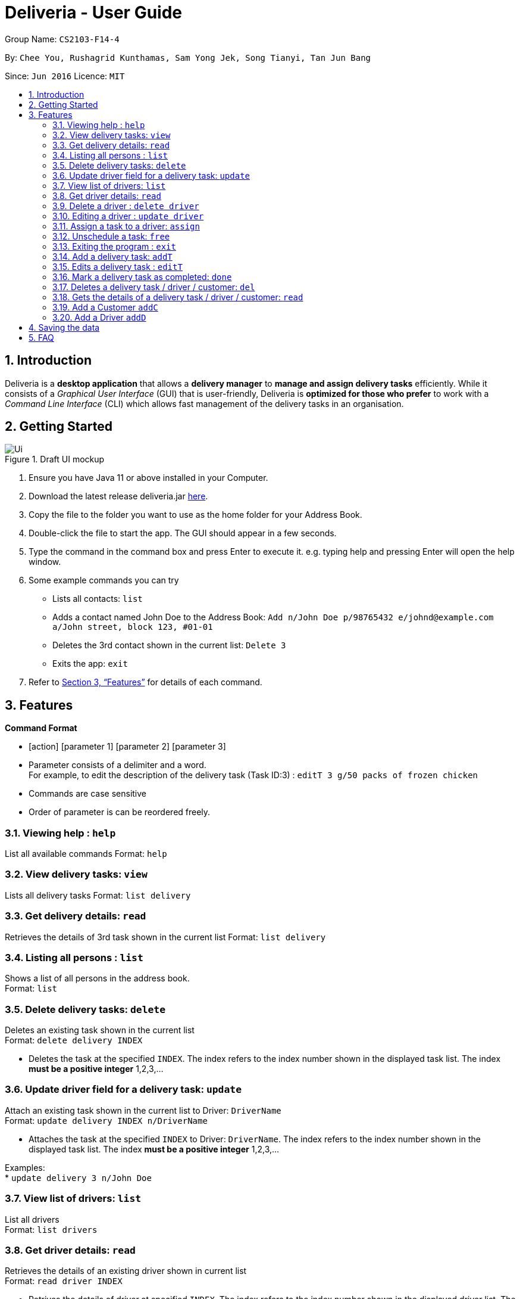 = Deliveria - User Guide
:site-section: UserGuide
:toc:
:toc-title:
:toc-placement: preamble
:sectnums:
:imagesDir: images
:stylesDir: stylesheets
:xrefstyle: full
:experimental:
ifdef::env-github[]
:tip-caption: :bulb:
:note-caption: :information_source:
endif::[]
:repoURL: https://github.com/se-edu/addressbook-level3

Group Name: `CS2103-F14-4`

By: `Chee You, Rushagrid Kunthamas, Sam Yong Jek, Song Tianyi, Tan Jun Bang`

Since: `Jun 2016`      Licence: `MIT`

== Introduction

Deliveria is a *desktop application* that allows a *delivery manager* to *manage and assign delivery tasks* efficiently. While it consists of a _Graphical User Interface_ (GUI) that is user-friendly, Deliveria is *optimized for those who prefer* to work with a _Command Line Interface_ (CLI) which allows fast management of the delivery tasks in an organisation.

== Getting Started
.Draft UI mockup
image::/images/Ui.png[Ui]
[caption="Figure 1: ",link="/images/Ui.png"]
. Ensure you have Java 11 or above installed in your Computer.
. Download the latest release deliveria.jar https://github.com/AY1920S1-CS2103T-F14-4/main/releases[here].
. Copy the file to the folder you want to use as the home folder for your Address Book.
. Double-click the file to start the app. The GUI should appear in a few seconds.
. Type the command in the command box and press Enter to execute it.
e.g. typing help and pressing Enter will open the help window.
. Some example commands you can try
* Lists all contacts: `list`

* Adds a contact named John Doe to the Address Book: `Add n/John Doe p/98765432 e/johnd@example.com a/John street, block 123, #01-01`

* Deletes the 3rd contact shown in the current list: `Delete 3`

* Exits the app: `exit`

. Refer to <<Features>>  for details of each command.

[[Features]]
== Features

====
*Command Format*

* [action] [parameter 1] [parameter 2] [parameter 3]
* Parameter consists of a delimiter and a word. +
For example, to edit the description of the delivery task (Task ID:3) : `editT 3 g/50 packs of frozen chicken`
* Commands are case sensitive
* Order of parameter is can be reordered freely.
====

=== Viewing help : `help`

List all available commands
Format: `help`


=== View delivery tasks: `view`

Lists all delivery tasks
Format: `list delivery`

=== Get delivery details: `read`

Retrieves the details of 3rd task shown in the current list
Format: `list delivery`

=== Listing all persons : `list`

Shows a list of all persons in the address book. +
Format: `list`

=== Delete delivery tasks: `delete`
Deletes an existing task shown in the current list +
Format: `delete delivery INDEX`

****
* Deletes the task at the specified `INDEX`. The index refers to the index number shown in the displayed task list. The index *must be a positive integer* 1,2,3,...
****

=== Update driver field for a delivery task: `update`

Attach an existing task shown in the current list to Driver: `DriverName` +
Format: `update delivery INDEX n/DriverName`

****
* Attaches the task at the specified `INDEX` to Driver: `DriverName`. The index refers to the index number shown in the displayed task list. The index *must be a positive integer* 1,2,3,...
****

Examples: +
* `update delivery 3 n/John Doe`

=== View list of drivers: `list`

List all drivers +
Format: `list drivers`

=== Get driver details: `read`

Retrieves the details of an existing driver shown in current list +
Format: `read driver INDEX`

****
* Retrives the details of driver at specified `INDEX`. The index refers to the index number shown in the displayed driver list. The index *must be a positive integer* 1,2,3,...
****

=== Delete a driver : `delete driver`

Deletes the specified driver from the driver list. +
Format: `delete driver INDEX`

****
* Deletes the driver at the specified `INDEX`.
* The driver cannot be deleted if it's already assigned to a task.
* The index refers to the index numbers shown in the displayed driver's list.
* The index *must be a positive integer* 1, 2, 3, ..
****

Examples:

* `list` +
`delete driver 2` +
Deletes the 2nd driver in the address book.
* `find Betsy` +
`delete 1` +
Deletes the 1st person in the results of the `find` command.



=== Editing a driver : `update driver`

Edits an existing driver in the address book. +
Format: `update driver INDEX [n/NAME] [p/PHONE] [e/EMAIL] [a/ADDRESS] [t/TAG]...`

****
* Edits the driver at the specified `INDEX`. The index refers to the index number shown in the displayed person list. The index *must be a positive integer* 1, 2, 3, ...
* At least one of the optional fields must be provided.
* Existing values will be updated to the input values.
****

Examples:

* `edit 1 p/91234567 e/johndoe@example.com` +
Edits the phone number and email address of the 1st person to be `91234567` and `johndoe@example.com` respectively.
* `edit 2 n/Betsy Crower t/` +
Edits the name of the 2nd person to be `Betsy Crower` and clears all existing tags.


=== Assign a task to a driver: `assign`

Assign an existing task a driver with a proposed time. +
Format: `assign [force] t/TASK_ID d/DRIVER_ID at/hMM - hMM`

****
* You cannot assign a time that clashes with the driver's existing schedule, or is outside their working hours
* If there is an earlier time slot that the driver is available,
the program will suggest the earlier time slot +
    - Use `assign force` to dismiss the suggestion and add the proposed time to the task
* The ID is a positive integer
****

Examples:

* `assign t/1 d/1 at/900-1200` +
Schedule task #1 from 11 am to 12 pm, and assign it to driver #1.

* `assign force t/2 d/1 at/1600-1700` +
Schedule task #2 from 4 pm to 5 pm, and assign it to driver #1 regardless the existence of an earlier time slot.


=== Unschedule a task: `free`

Remove the time slot and driver from a task, and free the driver from this time slot in their schedule. +
Format: `free t/TASK_ID`

****
* You cannot free a task that has no driver or time slot assigned to it.
****

Examples:

* `free t/1` +
Remove the assigned driver and time slot from the task, and free the driver's schedule.


=== Exiting the program : `exit`

Exits the program. +
Format: `exit`

=== Add a delivery task: `addT`

Adds a delivery task to the task manager. +
Format: `addT [g/DESCRIPTION OF GOODS] [c/CUSTOMER ID] [dt/DATE OF DELIVERY]`

****
* DATE OF DELIVERY must be today onwards. Date format: d/M/yyyy.
* All fields are compulsory.
****

Examples:

* `addT g/100 frozon boxes of red grouper c/13 dt/10/12/2019`
* `addT g/1x washing machine c/10 dt/12/1/2020`

=== Edits a delivery task : `editT`

Edits a existing delivery task in the task manager. +
Format: `editT [TASK ID] [g/DESCRIPTION OF GOODS] [c/CUSTOMER ID] [dt/DATE OF DELIVERY]`

****
* Edited DATE OF DELIVERY must be today onwards. Date format: d/M/yyyy.
* Only indicate fields that you want to change.
****

Examples:

* `editT 3 g/50 frozen boxes of catfish` +
Edits the description of the task (Task ID: 3) to be `50 frozen boxes of catfish`.
* `editT 5 c/2 dt/10/12/2019` +
Edits the customer and date of delivery of the task (Task ID: 5) to be `Customer (Customer ID: 2)` and `10/12/2019` respectively.

=== Mark a delivery task as completed: `done`

Mark a delivery task as completed. +
Format: `done [TASK ID]`

****
* Only tasks that are ONGOING can be marked as COMPLETED. ONGOING tasks refer to tasks with assigned drivers.
****

Examples:

* `done 2` +
Marks the delivery task with Task ID 2 as COMPLETED.

=== Deletes a delivery task / driver / customer: `del`

Deletes a task / driver / customer from its respective managers. +
Format: `del [c/CUSTOMER ID]` | `del [t/DRIVER ID]` | `del [t/TASK ID]`

****
* Cannot delete a delivery task that is on-going. Remove the driver from the task first before deleting.
* Cannot delete a driver that is assigned to a on-going task. Remove the driver from the task first before deleting.
****

Examples:

* `del t/1` +
Deletes task (Task ID: 1) from the task manager.
* `del d/2` +
Deletes driver (Driver ID: 2) from the driver manager.

=== Gets the details of a delivery task / driver / customer: `read`

Gets the details a task / driver / customer. +
Format: `read [c/CUSTOMER ID]` | `del [t/DRIVER ID]` | `del [t/TASK ID]`

Examples:

* `read t/3` +
Gets the details of task (Task ID: 3).
* `read d/2` +
Gets the details of driver (Driver ID: 2).

=== Add a Customer `addC`

Adds customer to the customer manager. +
Format: `addC [n/NAME] [p/PHONE] [e/EMAIL] [a/ADDRESS] [t/TAGS]`

****
* All fields are compulsory.
****

Examples:

* `addC n/John Doe p/98765432 e/johnd@example.com a/311, Clementi Ave 2, #02-25 t/friends`

=== Add a Driver `addD`

Adds driver to the driver manager. +
Format: `addD [n/NAME] [p/PHONE] [e/EMAIL] [a/ADDRESS] [t/TAGS]`

****
* All fields are compulsory.
****

Examples:

* `addD n/John Doe p/98765432 e/johnd@example.com a/311, Clementi Ave 2, #02-25 t/friends`

== Saving the data

Deliveria data are saved in the hard disk automatically after any command that changes the data. +
There is no need to save manually.

== FAQ

*Q*: How do I transfer my data to another Computer? +
*A*: Install the app in the other computer and overwrite the empty data file it creates with the file that contains the data of your previous Address Book folder.

*Q*: Where is the saved file at? +
*A*:  It is located in the same folder where the .jar file is. There will be a folder called `data`.

*Q*: How do I know the list of commands? +
*A*: The `help` command will give a list of available commands.

